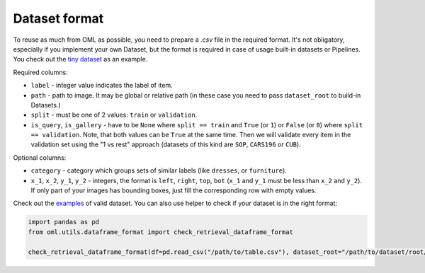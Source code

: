 Dataset format
~~~~~~~~~~~~~~

To reuse as much from OML as possible, you need to prepare a `.csv` file in the required format.
It's not obligatory, especially if you implement your own Dataset, but the format is required in case
of usage built-in datasets or Pipelines. You check out the
`tiny dataset <[here](https://drive.google.com/drive/folders/1plPnwyIkzg51-mLUXWTjREHgc1kgGrF4>`_
as an example.

Required columns:

* ``label`` - integer value indicates the label of item.
* ``path`` - path to image. It may be global or relative path (in these case you need to pass ``dataset_root`` to build-in Datasets.)
* ``split`` - must be one of 2 values: ``train`` or ``validation``.
* ``is_query``, ``is_gallery`` - have to be ``None`` where ``split == train`` and ``True`` (or ``1``)
  or ``False`` (or ``0``) where ``split == validation``. Note, that both values can be ``True`` at
  the same time. Then we will validate every item
  in the validation set using the "1 vs rest" approach (datasets of this kind are ``SOP``, ``CARS196`` or ``CUB``).

Optional columns:

* ``category`` - category which groups sets of similar labels (like ``dresses``, or ``furniture``).
* ``x_1``, ``x_2``, ``y_1``, ``y_2`` - integers, the format is ``left``, ``right``, ``top``, ``bot`` (``x_1`` and ``y_1`` must be less than ``x_2`` and ``y_2``).
  If only part of your images has bounding boxes, just fill the corresponding row with empty values.

Check out the
`examples <https://drive.google.com/drive/folders/12QmUbDrKk7UaYGHreQdz5_nPfXG3klNc?usp=sharing>`_
of valid dataset. You can also use helper to check if your dataset is in the right format:

.. code-block:: python

    import pandas as pd
    from oml.utils.dataframe_format import check_retrieval_dataframe_format

    check_retrieval_dataframe_format(df=pd.read_csv("/path/to/table.csv"), dataset_root="/path/to/dataset/root/")
